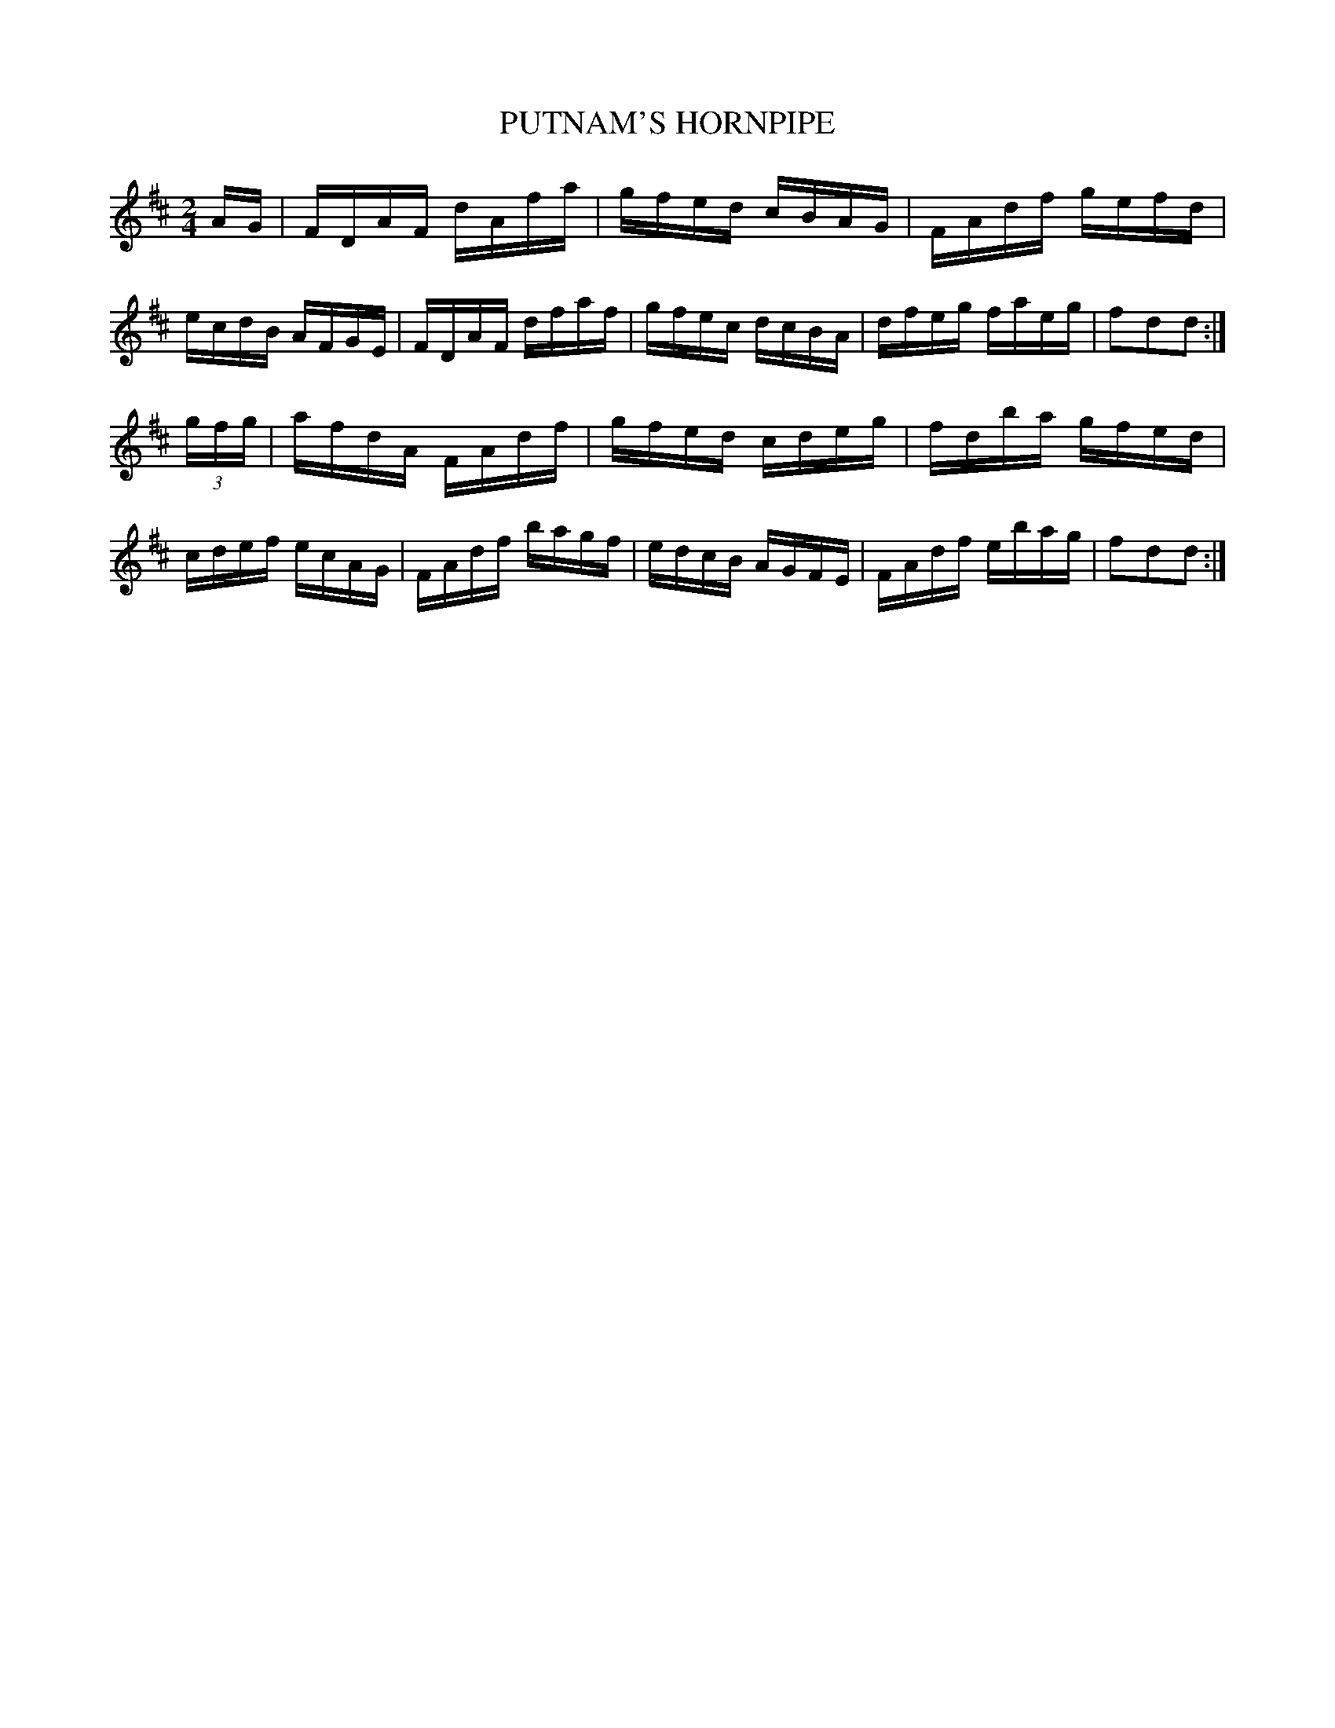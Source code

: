 X: 0601
T: PUTNAM'S HORNPIPE
B: Oliver Ditson "The Boston Collection of Instrumental Music" 1910 p.60 #1
F: http://conquest.imslp.info/files/imglnks/usimg/8/8f/IMSLP175643-PMLP309456-bostoncollection00bost_bw.pdf
M: 2/4
L: 1/16
K: D
AG |\
FDAF dAfa | gfed cBAG | FAdf gefd | ecdB AFGE |\
FDAF dfaf | gfec dcBA | dfeg faeg | f2d2d2 :|
(3gfg |\
afdA FAdf | gfed cdeg | fdba gfed | cdef ecAG |\
FAdf bagf | edcB AGFE | FAdf ebag | f2d2d2 :|

